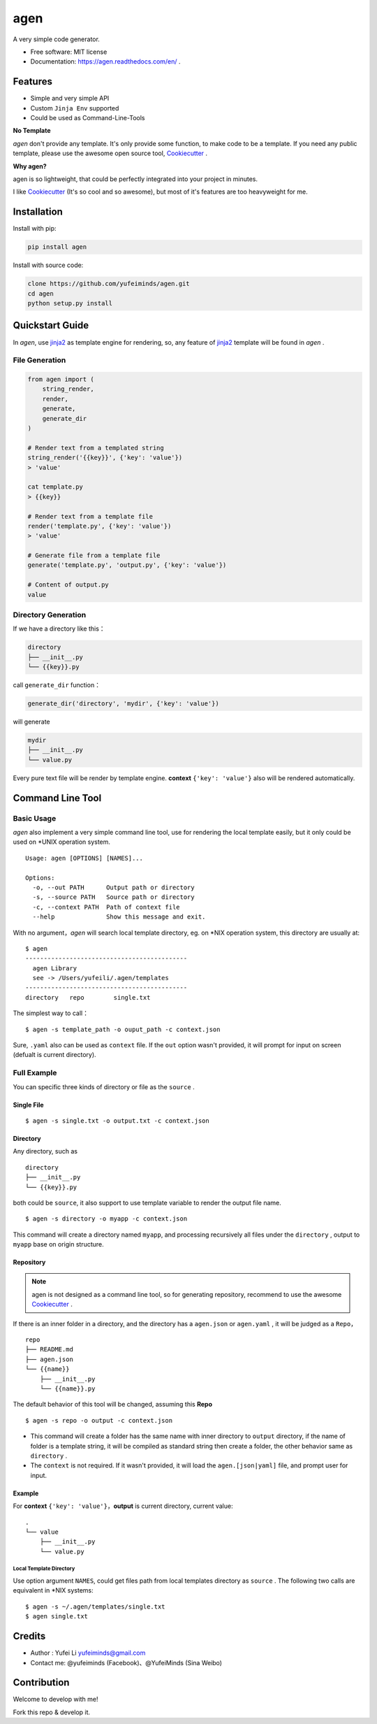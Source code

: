 agen
=======

A very simple code generator.

.. image:: https://img.shields.io/pypi/v/agen.svg
   :target: https://pypi.python.org/pypi/agen/
   :alt: Latest Version
.. image:: https://travis-ci.org/yufeiminds/agen.svg?branch=master
   :target: https://travis-ci.org/yufeiminds/agen
   :alt: Travis CI Status
.. image:: https://codecov.io/github/yufeiminds/agen/coverage.svg?branch=master
   :target: https://codecov.io/github/yufeiminds/agen?branch=master
   :alt: Codecov Status
.. image:: https://readthedocs.org/projects/agen/badge/?version=latest
   :target: http://agen.readthedocs.org/en/latest/?badge=latest
   :alt: Doc Status

-  Free software: MIT license
-  Documentation: https://agen.readthedocs.com/en/ .

Features
--------

-  Simple and very simple API
-  Custom ``Jinja Env`` supported
-  Could be used as Command-Line-Tools

**No Template**

*agen* don't provide any template. It's only provide some function,
to make code to be a template. If you need any public template, please
use the awesome open source tool,
`Cookiecutter <https://github.com/audreyr/cookiecutter>`__ .

**Why agen?**

agen is so lightweight, that could be perfectly integrated into your
project in minutes.

I like `Cookiecutter <https://github.com/audreyr/cookiecutter>`__ (It's
so cool and so awesome), but most of it's features are too heavyweight
for me.

Installation
------------

Install with pip:

.. code:: shell

    pip install agen

Install with source code:

.. code:: shell

    clone https://github.com/yufeiminds/agen.git
    cd agen
    python setup.py install

Quickstart Guide
----------------

In *agen*, use `jinja2 <http://jinja.pocoo.org/docs/>`__ as
template engine for rendering, so, any feature of
`jinja2 <http://jinja.pocoo.org/docs/>`__ template will be found in
*agen* .

File Generation
~~~~~~~~~~~~~~~

.. code-block:: python

    from agen import (
        string_render,
        render,
        generate,
        generate_dir
    )

    # Render text from a templated string
    string_render('{{key}}', {'key': 'value'})
    > 'value'

    cat template.py
    > {{key}}

    # Render text from a template file
    render('template.py', {'key': 'value'})
    > 'value'

    # Generate file from a template file
    generate('template.py', 'output.py', {'key': 'value'})

    # Content of output.py
    value

Directory Generation
~~~~~~~~~~~~~~~~~~~~

If we have a directory like this：

.. code:: shell

    directory
    ├── __init__.py
    └── {{key}}.py

call ``generate_dir`` function：

.. code-block:: python

    generate_dir('directory', 'mydir', {'key': 'value'})

will generate

.. code:: shell

    mydir
    ├── __init__.py
    └── value.py

Every pure text file will be render by template engine. **context**
``{'key': 'value'}`` also will be rendered automatically.

Command Line Tool
-----------------

Basic Usage
~~~~~~~~~~~

*agen* also implement a very simple command line tool, use for
rendering the local template easily, but it only could be used on \*UNIX
operation system.

::

    Usage: agen [OPTIONS] [NAMES]...

    Options:
      -o, --out PATH      Output path or directory
      -s, --source PATH   Source path or directory
      -c, --context PATH  Path of context file
      --help              Show this message and exit.

With no argument，\ *agen* will search local template directory, eg.
on \*NIX operation system, this directory are usually at:

::

    $ agen
    --------------------------------------------
      agen Library
      see -> /Users/yufeili/.agen/templates
    --------------------------------------------
    directory   repo        single.txt

The simplest way to call：

::

    $ agen -s template_path -o ouput_path -c context.json

Sure, ``.yaml`` also can be used as ``context`` file. If the ``out``
option wasn't provided, it will prompt for input on screen (defualt is
current directory).

Full Example
~~~~~~~~~~~~

You can specific three kinds of directory or file as the ``source`` .

Single File
^^^^^^^^^^^

::

    $ agen -s single.txt -o output.txt -c context.json

Directory
^^^^^^^^^

Any directory, such as

::

    directory
    ├── __init__.py
    └── {{key}}.py

both could be ``source``, it also support to use template variable to
render the output file name.

::

    $ agen -s directory -o myapp -c context.json

This command will create a directory named ``myapp``, and processing
recursively all files under the ``directory`` , output to ``myapp`` base
on origin structure.

Repository
^^^^^^^^^^

.. Note:: agen is not designed as a command line tool, so for generating repository, recommend to use the awesome `Cookiecutter <https://github.com/audreyr/cookiecutter>`__ .

If there is an inner folder in a directory, and the directory has a
``agen.json`` or ``agen.yaml`` , it will be judged as a
``Repo``\ ，

::

    repo
    ├── README.md
    ├── agen.json
    └── {{name}}
        ├── __init__.py
        └── {{name}}.py

The default behavior of this tool will be changed, assuming this
**Repo**

::

    $ agen -s repo -o output -c context.json

-  This command will create a folder has the same name with inner
   directory to ``output`` directory, if the name of folder is a
   template string, it will be compiled as standard string then create a
   folder, the other behavior same as ``directory`` .
-  The ``context`` is not required. If it wasn't provided, it will load
   the ``agen.[json|yaml]`` file, and prompt user for input.

Example
^^^^^^^

For **context** ``{'key': 'value'}``，**output** is current
directory, current value:

::

    .
    └── value
        ├── __init__.py
        └── value.py

Local Template Directory
''''''''''''''''''''''''

Use option argument ``NAMES``, could get files path from local templates
directory as ``source`` . The following two calls are equivalent in
\*NIX systems:

::

    $ agen -s ~/.agen/templates/single.txt
    $ agen single.txt

Credits
-------

-  Author : Yufei Li yufeiminds@gmail.com
-  Contact me: @yufeiminds (Facebook)、@YufeiMinds (Sina Weibo)

Contribution
------------

Welcome to develop with me!

Fork this repo & develop it.

